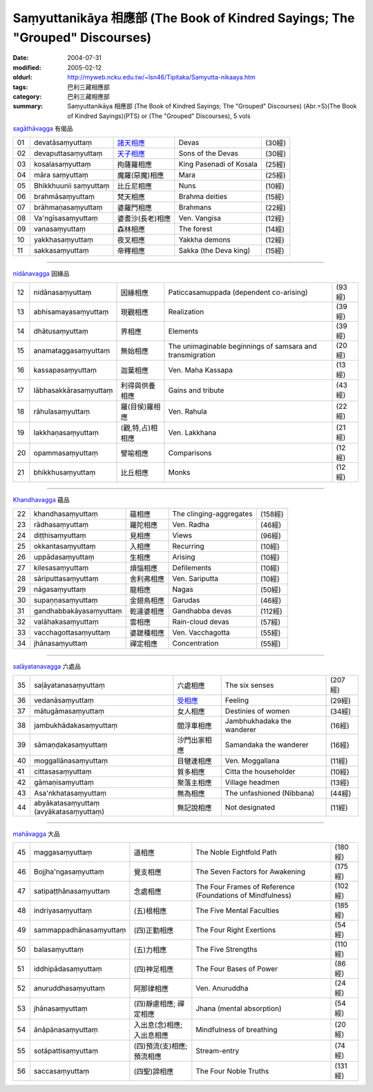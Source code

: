 Saṃyuttanikāya 相應部 (The Book of Kindred Sayings; The "Grouped" Discourses)
#############################################################################

:date: 2004-07-31
:modified: 2005-02-12
:oldurl: http://myweb.ncku.edu.tw/~lsn46/Tipitaka/Samyutta-nikaaya.htm
:tags: 巴利三藏相應部
:category: 巴利三藏相應部
:summary: Saṃyuttanikāya 相應部 (The Book of Kindred Sayings; The "Grouped" Discourses)
          (Abr.=S)(The Book of Kindred Sayings)(PTS) or
          (The "Grouped" Discourses), 5 vols


`sagāthāvagga <http://www.accesstoinsight.org/tipitaka/sn/index.html#sagatha>`__ 有偈品

.. list-table::

  * - 01
    - devatāsaṃyuttaṃ
    - `諸天相應 <http://myweb.ncku.edu.tw/~lsn46/Tipitaka/Sutta/Samyutta/Devataa.htm>`__
    - Devas
    - (30經)
  * - 02
    - devaputtasaṃyuttaṃ
    - `天子相應 <http://myweb.ncku.edu.tw/~lsn46/Tipitaka/Sutta/Samyutta/Devaputta.htm>`__
    - Sons of the Devas
    - (30經)
  * - 03
    - kosalasaṃyuttaṃ
    - 拘薩羅相應
    - King Pasenadi of Kosala
    - (25經)
  * - 04
    - māra saṃyuttaṃ
    - 魔羅(惡魔)相應
    - Mara
    - (25經)
  * - 05
    - Bhikkhuunii saṃyuttaṃ
    - 比丘尼相應
    - Nuns
    - (10經)
  * - 06
    - brahmāsaṃyuttaṃ
    - 梵天相應
    - Brahma deities
    - (15經)
  * - 07
    - brāhmaṇasaṃyuttaṃ
    - 婆羅門相應
    - Brahmans
    - (22經)
  * - 08
    - Va'ngīsasaṃyuttaṃ
    - 婆耆沙(長老)相應
    - Ven. Vangisa
    - (12經)
  * - 09
    - vanasaṃyuttaṃ
    - 森林相應
    - The forest
    - (14經)
  * - 10
    - yakkhasaṃyuttaṃ
    - 夜叉相應
    - Yakkha demons
    - (12經)
  * - 11
    - sakkasaṃyuttaṃ
    - 帝釋相應
    - Sakka (the Deva king)
    - (15經)


----


`nidānavagga <http://www.accesstoinsight.org/tipitaka/sn/index.html#nidana>`__ 因緣品

.. list-table::

  * - 12
    - nidānasaṃyuttaṃ
    - 因緣相應
    - Paticcasamuppada (dependent co-arising)
    - (93經)
  * - 13
    - abhisamayasaṃyuttaṃ
    - 現觀相應
    - Realization
    - (39經)
  * - 14
    - dhātusaṃyuttaṃ
    - 界相應
    - Elements
    - (39經)
  * - 15
    - anamataggasaṃyuttaṃ
    - 無始相應
    - The unimaginable beginnings of samsara and transmigration
    - (20經)
  * - 16
    - kassapasaṃyuttaṃ
    - 迦葉相應
    - Ven. Maha Kassapa
    - (13經)
  * - 17
    - lābhasakkārasaṃyuttaṃ
    - 利得與供養相應
    - Gains and tribute
    - (43經)
  * - 18
    - rāhulasaṃyuttaṃ
    - 羅(目侯)羅相應
    - Ven. Rahula
    - (22經)
  * - 19
    - lakkhaṇasaṃyuttaṃ
    - (觀,特,占)相相應
    - Ven. Lakkhana
    - (21經)
  * - 20
    - opammasaṃyuttaṃ
    - 譬喻相應
    - Comparisons
    - (12經)
  * - 21
    - bhikkhusaṃyuttaṃ
    - 比丘相應
    - Monks
    - (12經)


----


`Khandhavagga <http://www.accesstoinsight.org/tipitaka/sn/index.html#khandha>`__ 蘊品

.. list-table::

  * - 22
    - khandhasaṃyuttaṃ
    - 蘊相應
    - The clinging-aggregates
    - (158經)
  * - 23
    - rādhasaṃyuttaṃ
    - 羅陀相應
    - Ven. Radha
    - (46經)
  * - 24
    - diṭṭhisaṃyuttaṃ
    - 見相應
    - Views
    - (96經)
  * - 25
    - okkantasaṃyuttaṃ
    - 入相應
    - Recurring
    - (10經)
  * - 26
    - uppādasaṃyuttaṃ
    - 生相應
    - Arising
    - (10經)
  * - 27
    - kilesasaṃyuttaṃ
    - 煩惱相應
    - Defilements
    - (10經)
  * - 28
    - sāriputtasaṃyuttaṃ
    - 舍利弗相應
    - Ven. Sariputta
    - (10經)
  * - 29
    - nāgasaṃyuttaṃ
    - 龍相應
    - Nagas
    - (50經)
  * - 30
    - supaṇṇasaṃyuttaṃ
    - 金翅鳥相應
    - Garudas
    - (46經)
  * - 31
    - gandhabbakāyasaṃyuttaṃ
    - 乾達婆相應
    - Gandhabba devas
    - (112經)
  * - 32
    - valāhakasaṃyuttaṃ
    - 雲相應
    - Rain-cloud devas
    - (57經)
  * - 33
    - vacchagottasaṃyuttaṃ
    - 婆蹉種相應
    - Ven. Vacchagotta
    - (55經)
  * - 34
    - jhānasaṃyuttaṃ
    - 禪定相應
    - Concentration
    - (55經)


----


`saḷāyatanavagga <http://www.accesstoinsight.org/tipitaka/sn/index.html#salayatana>`__ 六處品

.. list-table::

  * - 35
    - saḷāyatanasaṃyuttaṃ
    - 六處相應
    - The six senses
    - (207經)
  * - 36
    - vedanāsaṃyuttaṃ
    - `受相應 <http://myweb.ncku.edu.tw/~lsn46/Tipitaka/Sutta/Samyutta/Vedanaa.htm>`__
    - Feeling
    - (29經)
  * - 37
    - mātugāmasaṃyuttaṃ
    - 女人相應
    - Destinies of women
    - (34經)
  * - 38
    - jambukhādakasaṃyuttaṃ
    - 閻浮車相應
    - Jambhukhadaka the wanderer
    - (16經)
  * - 39
    - sāmaṇḍakasaṃyuttaṃ
    - 沙門出家相應
    - Samandaka the wanderer
    - (16經)
  * - 40
    - moggallānasaṃyuttaṃ
    - 目犍連相應
    - Ven. Moggallana
    - (11經)
  * - 41
    - cittasasaṃyuttaṃ
    - 質多相應
    - Citta the householder
    - (10經)
  * - 42
    - gāmaṇisaṃyuttaṃ
    - 聚落主相應
    - Village headmen
    - (13經)
  * - 43
    - Asa'nkhatasaṃyuttaṃ
    - 無為相應
    - The unfashioned (Nibbana)
    - (44經)
  * - 44
    - abyākatasaṃyuttaṃ (avyākatasaṃyuttaṃ)
    - 無記說相應
    - Not designated
    - (11經)


----


`mahāvagga <http://www.accesstoinsight.org/tipitaka/sn/index.html#maha>`__ 大品

.. list-table::

  * - 45
    - maggasaṃyuttaṃ
    - 道相應
    - The Noble Eightfold Path
    - (180經)
  * - 46
    - Bojjha'ngasaṃyuttaṃ
    - 覺支相應
    - The Seven Factors for Awakening
    - (175經)
  * - 47
    - satipaṭṭhānasaṃyuttaṃ
    - 念處相應
    - The Four Frames of Reference (Foundations of Mindfulness)
    - (102經)
  * - 48
    - indriyasaṃyuttaṃ
    - (五)根相應
    - The Five Mental Faculties
    - (185經)
  * - 49
    - sammappadhānasaṃyuttaṃ
    - (四)正勤相應
    - The Four Right Exertions
    - (54經)
  * - 50
    - balasaṃyuttaṃ
    - (五)力相應
    - The Five Strengths
    - (110經)
  * - 51
    - iddhipādasaṃyuttaṃ
    - (四)神足相應
    - The Four Bases of Power
    - (86經)
  * - 52
    - anuruddhasaṃyuttaṃ
    - 阿那律相應
    - Ven. Anuruddha
    - (24經)
  * - 53
    - jhānasaṃyuttaṃ
    - (四)靜慮相應; 禪定相應
    - Jhana (mental absorption)
    - (54經)
  * - 54
    - ānāpānasaṃyuttaṃ
    - 入出息(念)相應; 入出息相應
    - Mindfulness of breathing
    - (20經)
  * - 55
    - sotāpattisaṃyuttaṃ
    - (四)預流(支)相應; 預流相應
    - Stream-entry
    - (74經)
  * - 56
    - saccasaṃyuttaṃ
    - (四聖)諦相應
    - The Four Noble Truths
    - (131經)

..
  -- Rev: 02.12 2005
  08.21; 07.31.2004 --
